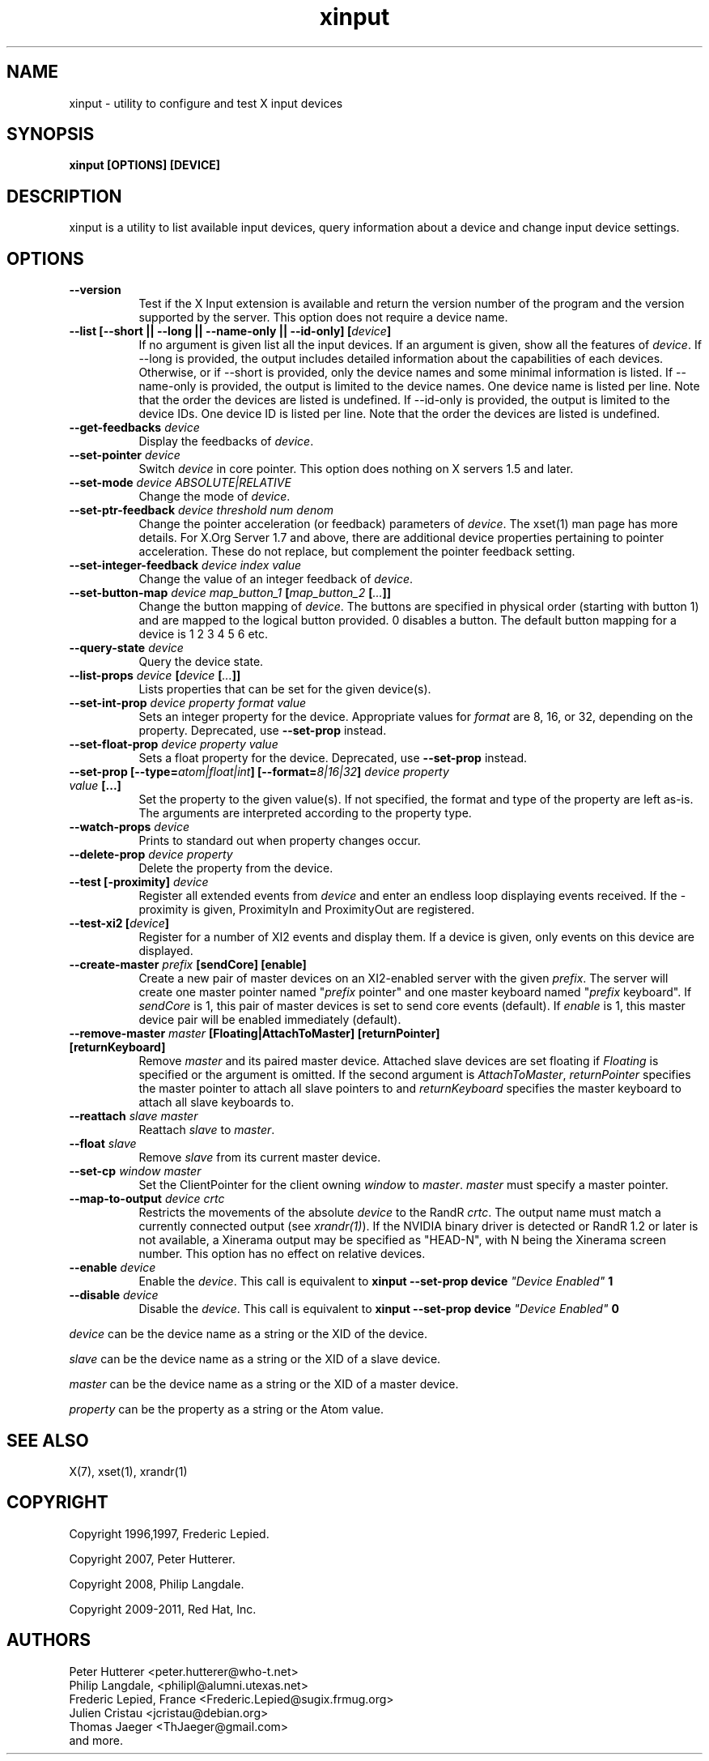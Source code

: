 .TH xinput 1 "xinput 1.6.0" "X Version 11"

.SH NAME
xinput - utility to configure and test X input devices

.SH SYNOPSIS
.B xinput [OPTIONS] [DEVICE]

.SH DESCRIPTION
xinput is a utility to list available input devices, query information about
a device and change input device settings.
.SH OPTIONS
.TP 8
.B --version
Test if the X Input extension is available and return the version number
of the program and the version supported by the server. This option does not
require a device name.
.PP
.TP 8
.B --list [--short || --long || --name-only || --id-only] [\fIdevice\fP]
If no argument is given list all the input devices. If an argument is given,
show all the features of \fIdevice\fP.
If --long is provided, the output includes detailed information about the
capabilities of each devices. Otherwise, or if --short is provided, only the
device names and some minimal information is listed.
If --name-only is provided, the output is limited to the device names. One
device name is listed per line. Note that the order the devices are listed
is undefined.
If --id-only is provided, the output is limited to the device IDs. One
device ID is listed per line. Note that the order the devices are listed is
undefined.
.PP
.TP 8
.B --get-feedbacks \fIdevice\fP
Display the feedbacks of \fIdevice\fP.
.PP
.TP 8
.B --set-pointer \fIdevice\fP
Switch \fIdevice\fP in core pointer.
This option does nothing on X servers 1.5 and later.
.PP
.TP 8
.B --set-mode \fIdevice\fP \fIABSOLUTE|RELATIVE\fP
Change the mode of \fIdevice\fP.
.PP
.TP 8
.B --set-ptr-feedback \fIdevice\fP \fIthreshold\fP \fInum\fP \fIdenom\fP
Change the pointer acceleration (or feedback) parameters of \fIdevice\fP.
The xset(1) man page has more details. For X.Org Server 1.7
and above, there are additional device properties pertaining to pointer
acceleration. These do not replace, but complement the pointer feedback
setting.
.PP
.TP 8
.B --set-integer-feedback \fIdevice\fP \fIindex\fP \fIvalue\fP
Change the value of an integer feedback of \fIdevice\fP.
.PP
.TP 8
.B --set-button-map \fIdevice\fP \fImap_button_1\fP [\fImap_button_2\fP [\fI...\fP]]
Change the button mapping of \fIdevice\fP. The buttons are specified in
physical order (starting with button 1) and are mapped to the logical button
provided. 0 disables a button. The default button mapping for a device is 1
2 3 4 5 6 etc.
.PP
.TP 8
.B --query-state \fIdevice\fP
Query the device state.
.PP
.TP 8
.B --list-props \fIdevice\fP [\fIdevice\fP [\fI...\fP]]
Lists properties that can be set for the given device(s).
.PP
.TP 8
.B --set-int-prop \fIdevice\fP \fIproperty\fP \fIformat\fP \fIvalue\fP
Sets an integer property for the device.  Appropriate values for \fIformat\fP
are 8, 16, or 32, depending on the property. Deprecated, use
.B --set-prop
instead.
.PP
.TP 8
.B --set-float-prop \fIdevice\fP \fIproperty\fP \fIvalue\fP
Sets a float property for the device. Deprecated, use
.B --set-prop
instead.
.PP
.TP 8
.B --set\-prop [\-\-type=\fIatom|float|int\fP] [\-\-format=\fI8|16|32\fP] \fIdevice\fP \fIproperty\fP \fIvalue\fP [...]
Set the property to the given value(s).  If not specified, the format and type
of the property are left as-is.  The arguments are interpreted according to the
property type.
.PP
.TP 8
.B --watch-props \fIdevice\fP
Prints to standard out when property changes occur.
.PP
.TP 8
.B --delete-prop \fIdevice\fP \fIproperty\fP
Delete the property from the device.
.PP
.TP 8
.B --test [-proximity] \fIdevice\fP
Register all extended events from \fIdevice\fP and enter an endless
loop displaying events received. If the -proximity is given, ProximityIn
and ProximityOut are registered.
.PP
.TP 8
.B --test-xi2 [\fIdevice\fP]
Register for a number of XI2 events and display them. If a device is given,
only events on this device are displayed.
.PP
.TP 8
.B --create-master \fIprefix\fP [sendCore] [enable]
Create a new pair of master devices on an XI2-enabled server with the given
\fIprefix\fP. The server will create one master pointer named "\fIprefix\fP
pointer" and one master keyboard named "\fIprefix\fP keyboard".  If
\fIsendCore\fP is 1, this pair of master devices is set to send core events
(default).  If \fIenable\fP is 1, this master device pair will be enabled
immediately (default).
.PP
.TP 8
.B --remove-master \fImaster\fP [Floating|AttachToMaster] [returnPointer] [returnKeyboard]
Remove \fImaster\fP  and its paired master device. Attached slave devices
are set floating if \fIFloating\fP is specified or the argument is omitted.
If the second argument is \fIAttachToMaster\fP, \fIreturnPointer\fP
specifies the master pointer to attach all slave pointers to and
\fIreturnKeyboard\fP specifies the master keyboard to attach all slave
keyboards to.
.PP
.TP 8
.B --reattach \fIslave\fP \fImaster\fP
Reattach \fIslave\fP to \fImaster\fP.
.PP
.TP 8
.B --float \fIslave\fP
Remove \fIslave\fP from its current master device.
.PP
.TP 8
.B --set-cp \fIwindow\fP \fImaster\fP
Set the ClientPointer for the client owning \fIwindow\fP to \fImaster\fP.
\fImaster\fP must specify a master pointer.
.PP
.TP 8
.B --map-to-output \fIdevice\fP \fIcrtc\fP
Restricts the movements of the absolute \fIdevice\fP to the RandR
\fIcrtc\fP. The output name must match a currently connected output (see
\fIxrandr(1)\fP). If the NVIDIA binary driver is
detected or RandR 1.2 or later is not available, a Xinerama output may be
specified as "HEAD-N", with N being the Xinerama screen number. This option
has no effect on relative devices.
.PP
.TP 8
.B --enable \fIdevice\fP
Enable the \fIdevice\fP. This call is equivalent to
.B xinput --set-prop device \fI"Device Enabled"\fP 1
.PP
.TP 8
.B --disable \fIdevice\fP
Disable the \fIdevice\fP. This call is equivalent to
.B xinput --set-prop device \fI"Device Enabled"\fP 0
.PP
\fIdevice\fP can be the device name as a string or the XID of the
device.
.PP
\fIslave\fP can be the device name as a string or the XID of a slave
device.
.PP
\fImaster\fP can be the device name as a string or the XID of a master
device.
.PP
\fIproperty\fP can be the property as a string or the Atom value.
.PP
.SH "SEE ALSO"
X(7), xset(1), xrandr(1)
.SH COPYRIGHT
Copyright 1996,1997, Frederic Lepied.
.PP
Copyright 2007, Peter Hutterer.
.PP
Copyright 2008, Philip Langdale.
.PP
Copyright 2009-2011, Red Hat, Inc.

.SH AUTHORS

.nf
Peter Hutterer <peter.hutterer@who-t.net>
Philip Langdale, <philipl@alumni.utexas.net>
Frederic Lepied, France <Frederic.Lepied@sugix.frmug.org>
Julien Cristau <jcristau@debian.org>
Thomas Jaeger <ThJaeger@gmail.com>
and more.
.fi
